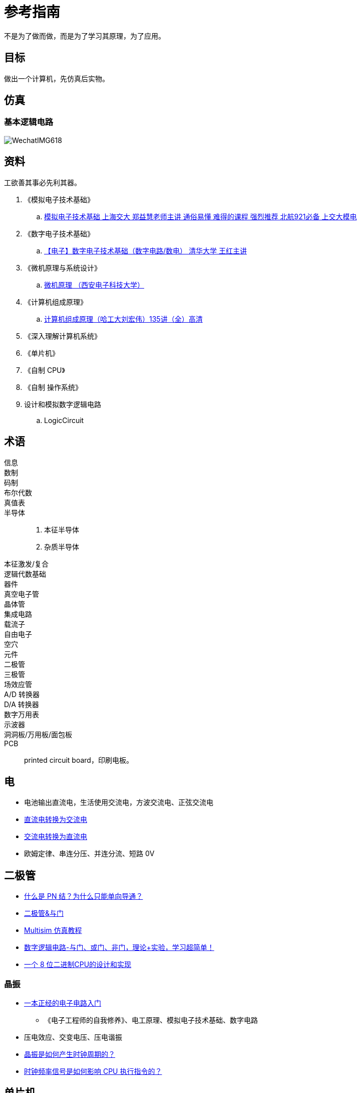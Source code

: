 = 参考指南

不是为了做而做，而是为了学习其原理，为了应用。

== 目标

做出一个计算机，先仿真后实物。

== 仿真

=== 基本逻辑电路

image::WechatIMG618.jpeg[]



== 资料

工欲善其事必先利其器。

. 《模拟电子技术基础》
.. https://www.bilibili.com/video/BV1Y7411e7hQ[模拟电子技术基础 上海交大 郑益慧老师主讲 通俗易懂 难得的课程 强烈推荐 北航921必备 上交大模电^]
. 《数字电子技术基础》
.. https://www.bilibili.com/video/BV18p411Z7ce[【电子】数字电子技术基础（数字电路/数电） 清华大学 王红主讲^]
. 《微机原理与系统设计》
.. https://www.bilibili.com/video/BV1ZJ411b7Na[微机原理 （西安电子科技大学）^]
. 《计算机组成原理》
.. https://www.bilibili.com/video/BV1t4411e7LH[计算机组成原理（哈工大刘宏伟）135讲（全）高清^]
. 《深入理解计算机系统》
. 《单片机》
. 《自制 CPU》
. 《自制 操作系统》
. 设计和模拟数字逻辑电路
.. LogicCircuit

== 术语

信息::
数制::
码制::
布尔代数::
真值表::
半导体::
. 本征半导体
. 杂质半导体
本征激发/复合::
逻辑代数基础::
器件::
真空电子管::
晶体管::
集成电路::
载流子::
自由电子::
空穴::
元件::
二极管::
三极管::
场效应管::
A/D 转换器::
D/A 转换器::
数字万用表::
示波器::
洞洞板/万用板/面包板::
PCB::
printed circuit board，印刷电板。

== 电

* 电池输出直流电，生活使用交流电，方波交流电、正弦交流电
* https://www.bilibili.com/video/BV1m64y1D7gb[直流电转换为交流电^]
* https://www.bilibili.com/video/BV17v4y1Z7qs[交流电转换为直流电^]
* 欧姆定律、串连分压、并连分流、短路 0V

== 二极管

* https://www.bilibili.com/video/BV1gE411h7Tr[什么是 PN 结？为什么只能单向导通？^]
* https://www.bilibili.com/video/BV1Et411T7Dg[二极管&与门^]
* https://www.bilibili.com/video/BV1qv411q7ya/[Multisim 仿真教程^]
* https://www.bilibili.com/video/BV1yT4y1K7Yr[数字逻辑电路-与门、或门、非门，理论+实验，学习超简单！^]
* https://www.bilibili.com/video/BV1aP4y1s7Vf[一个 8 位二进制CPU的设计和实现^]

=== 晶振

* https://www.bilibili.com/video/BV1k3411W7qx/[一本正经的电子电路入门^]
** 《电子工程师的自我修养》、电工原理、模拟电子技术基础、数字电路
* 压电效应、交变电压、压电谐振
* https://www.bilibili.com/video/BV1k3411W7qx/[晶振是如何产生时钟周期的？^]
* https://www.bilibili.com/video/BV1k3411W7qx/[时钟频率信号是如何影响 CPU 执行指令的？^]

== 单片机

* https://www.bilibili.com/video/BV1GE411e78D/[自学单片机一年多了，和大家分享一下自学的看法^]
* https://www.bilibili.com/video/BV1to4y1R78W/[硬件工程师入门基础元器件课程^]
* https://www.bilibili.com/video/BV19K411D7FS/[电子电路从入门到精通^]

== 理论

计算机的目的是什么？记录并表达概念世界，通过机械代替人脑运算。

相关设备：

. 算盘：临时记录了中间运算结果
. https://www.bilibili.com/video/BV1LB4y1D7ge[差分机]
. https://www.bilibili.com/video/BV1if4y1A7xJ/[手摇机械计算器^]
. 电子计算机

=== 图灵机

* 什么是图灵机？
* 为什么会有图灵机？解决可计算问题
* 停机问题，对是否能解决所有可计算问题的质疑

=== 冯洛伊曼架构

* 如何只靠几个简单的指令，解决诸多复杂的问题？

=== 关于悖论

.案例
* 矛盾悖论
* 理发师悖论

两个论断在特定场景下（自我指向）存在相互冲突。

